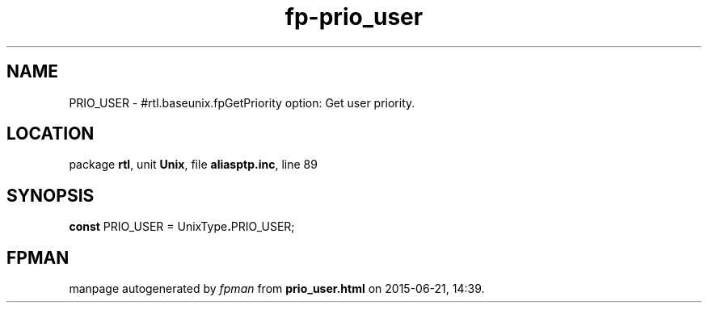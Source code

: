 .\" file autogenerated by fpman
.TH "fp-prio_user" 3 "2014-03-14" "fpman" "Free Pascal Programmer's Manual"
.SH NAME
PRIO_USER - #rtl.baseunix.fpGetPriority option: Get user priority.
.SH LOCATION
package \fBrtl\fR, unit \fBUnix\fR, file \fBaliasptp.inc\fR, line 89
.SH SYNOPSIS
\fBconst\fR PRIO_USER = UnixType\fB.\fRPRIO_USER;

.SH FPMAN
manpage autogenerated by \fIfpman\fR from \fBprio_user.html\fR on 2015-06-21, 14:39.

